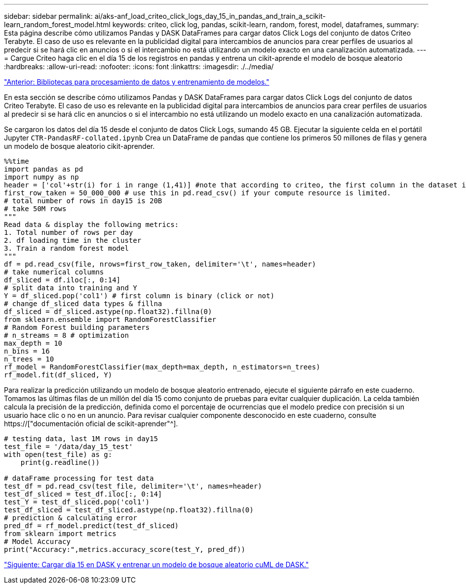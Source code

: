 ---
sidebar: sidebar 
permalink: ai/aks-anf_load_criteo_click_logs_day_15_in_pandas_and_train_a_scikit-learn_random_forest_model.html 
keywords: criteo, click log, pandas, scikit-learn, random, forest, model, dataframes, 
summary: Esta página describe cómo utilizamos Pandas y DASK DataFrames para cargar datos Click Logs del conjunto de datos Criteo Terabyte. El caso de uso es relevante en la publicidad digital para intercambios de anuncios para crear perfiles de usuarios al predecir si se hará clic en anuncios o si el intercambio no está utilizando un modelo exacto en una canalización automatizada. 
---
= Cargue Criteo haga clic en el día 15 de los registros en pandas y entrena un cikit-aprende el modelo de bosque aleatorio
:hardbreaks:
:allow-uri-read: 
:nofooter: 
:icons: font
:linkattrs: 
:imagesdir: ./../media/


link:aks-anf_libraries_for_data_processing_and_model_training.html["Anterior: Bibliotecas para procesamiento de datos y entrenamiento de modelos."]

[role="lead"]
En esta sección se describe cómo utilizamos Pandas y DASK DataFrames para cargar datos Click Logs del conjunto de datos Criteo Terabyte. El caso de uso es relevante en la publicidad digital para intercambios de anuncios para crear perfiles de usuarios al predecir si se hará clic en anuncios o si el intercambio no está utilizando un modelo exacto en una canalización automatizada.

Se cargaron los datos del día 15 desde el conjunto de datos Click Logs, sumando 45 GB. Ejecutar la siguiente celda en el portátil Jupyter `CTR-PandasRF-collated.ipynb` Crea un DataFrame de pandas que contiene los primeros 50 millones de filas y genera un modelo de bosque aleatorio cikit-aprender.

....
%%time
import pandas as pd
import numpy as np
header = ['col'+str(i) for i in range (1,41)] #note that according to criteo, the first column in the dataset is Click Through (CT). Consist of 40 columns
first_row_taken = 50_000_000 # use this in pd.read_csv() if your compute resource is limited.
# total number of rows in day15 is 20B
# take 50M rows
"""
Read data & display the following metrics:
1. Total number of rows per day
2. df loading time in the cluster
3. Train a random forest model
"""
df = pd.read_csv(file, nrows=first_row_taken, delimiter='\t', names=header)
# take numerical columns
df_sliced = df.iloc[:, 0:14]
# split data into training and Y
Y = df_sliced.pop('col1') # first column is binary (click or not)
# change df_sliced data types & fillna
df_sliced = df_sliced.astype(np.float32).fillna(0)
from sklearn.ensemble import RandomForestClassifier
# Random Forest building parameters
# n_streams = 8 # optimization
max_depth = 10
n_bins = 16
n_trees = 10
rf_model = RandomForestClassifier(max_depth=max_depth, n_estimators=n_trees)
rf_model.fit(df_sliced, Y)
....
Para realizar la predicción utilizando un modelo de bosque aleatorio entrenado, ejecute el siguiente párrafo en este cuaderno. Tomamos las últimas filas de un millón del día 15 como conjunto de pruebas para evitar cualquier duplicación. La celda también calcula la precisión de la predicción, definida como el porcentaje de ocurrencias que el modelo predice con precisión si un usuario hace clic o no en un anuncio. Para revisar cualquier componente desconocido en este cuaderno, consulte https://["documentación oficial de scikit-aprender"^].

....
# testing data, last 1M rows in day15
test_file = '/data/day_15_test'
with open(test_file) as g:
    print(g.readline())

# dataFrame processing for test data
test_df = pd.read_csv(test_file, delimiter='\t', names=header)
test_df_sliced = test_df.iloc[:, 0:14]
test_Y = test_df_sliced.pop('col1')
test_df_sliced = test_df_sliced.astype(np.float32).fillna(0)
# prediction & calculating error
pred_df = rf_model.predict(test_df_sliced)
from sklearn import metrics
# Model Accuracy
print("Accuracy:",metrics.accuracy_score(test_Y, pred_df))
....
link:aks-anf_load_day_15_in_dask_and_train_a_dask_cuml_random_forest_model.html["Siguiente: Cargar día 15 en DASK y entrenar un modelo de bosque aleatorio cuML de DASK."]
